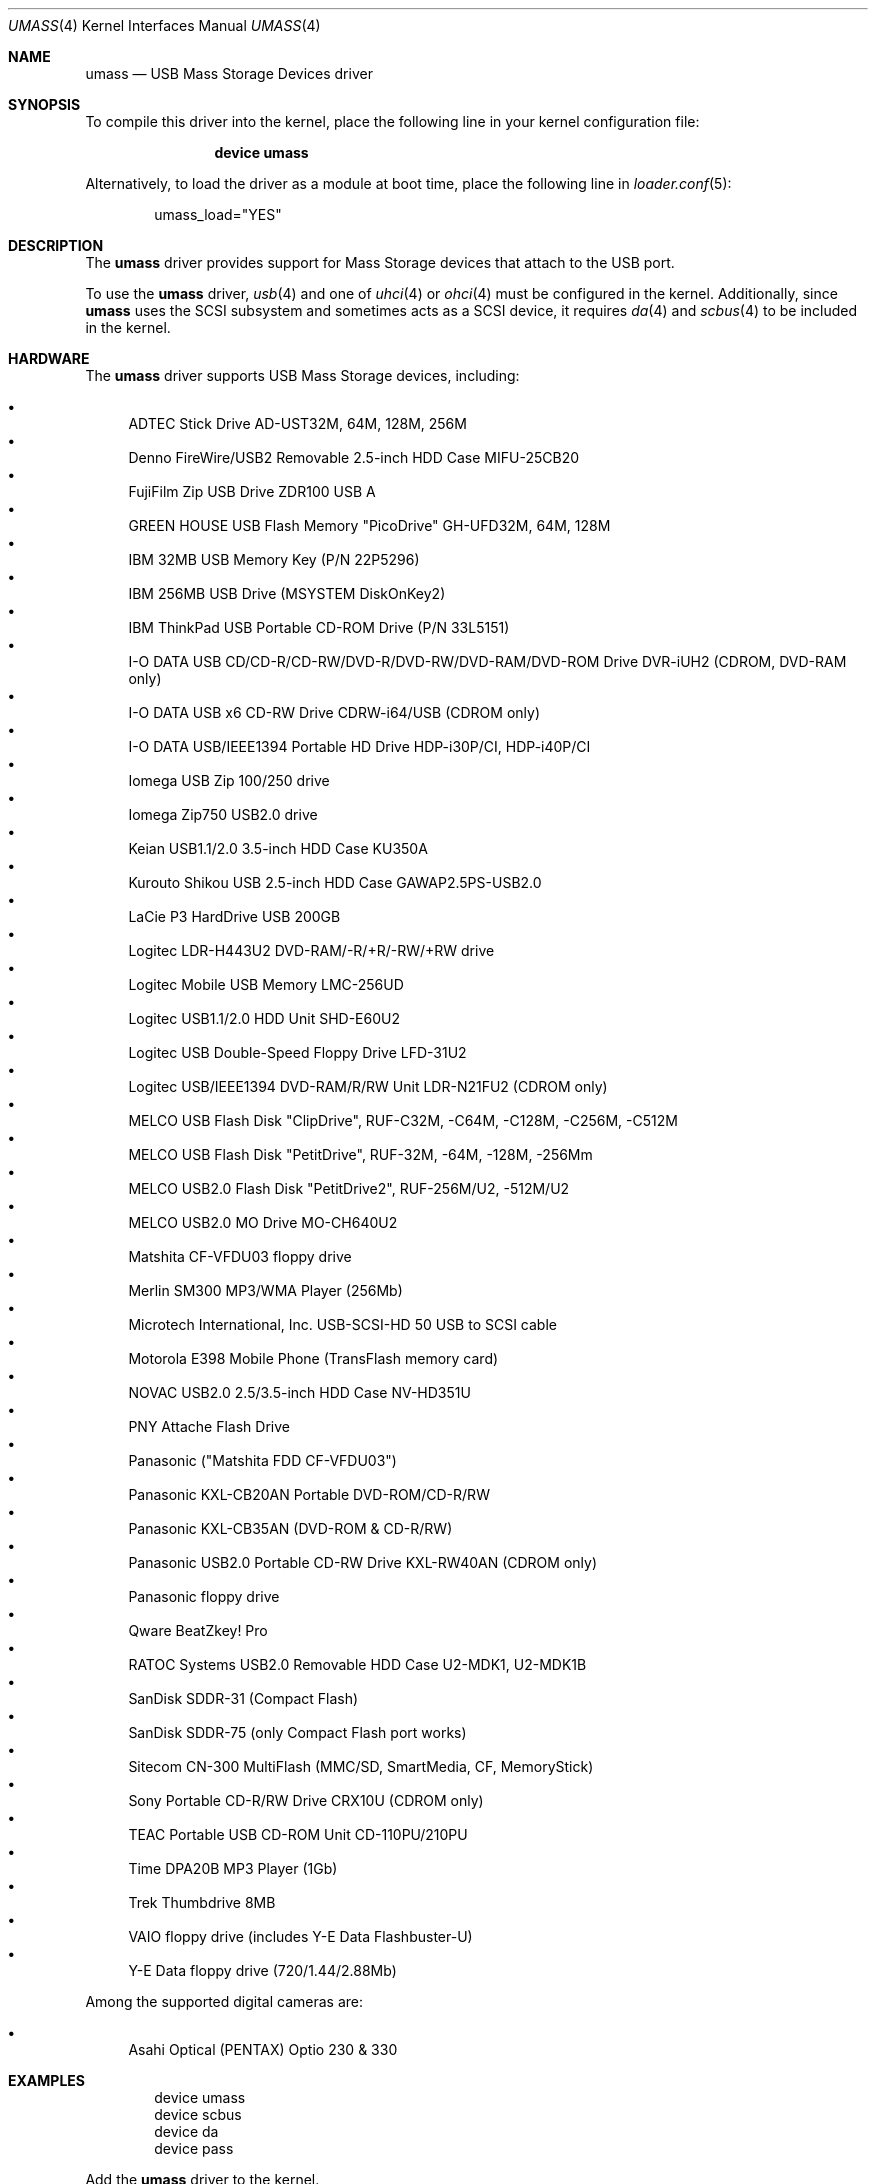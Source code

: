 .\" Copyright (c) 1999
.\"	Nick Hibma <n_hibma@FreeBSD.org>. All rights reserved.
.\"
.\" Redistribution and use in source and binary forms, with or without
.\" modification, are permitted provided that the following conditions
.\" are met:
.\" 1. Redistributions of source code must retain the above copyright
.\"    notice, this list of conditions and the following disclaimer.
.\" 2. Redistributions in binary form must reproduce the above copyright
.\"    notice, this list of conditions and the following disclaimer in the
.\"    documentation and/or other materials provided with the distribution.
.\" 3. Neither the name of the author nor the names of any co-contributors
.\"    may be used to endorse or promote products derived from this software
.\"   without specific prior written permission.
.\"
.\" THIS SOFTWARE IS PROVIDED BY NICK HIBMA AND CONTRIBUTORS ``AS IS'' AND
.\" ANY EXPRESS OR IMPLIED WARRANTIES, INCLUDING, BUT NOT LIMITED TO, THE
.\" IMPLIED WARRANTIES OF MERCHANTABILITY AND FITNESS FOR A PARTICULAR PURPOSE
.\" ARE DISCLAIMED.  IN NO EVENT SHALL NICK HIBMA OR THE VOICES IN HIS HEAD
.\" BE LIABLE FOR ANY DIRECT, INDIRECT, INCIDENTAL, SPECIAL, EXEMPLARY, OR
.\" CONSEQUENTIAL DAMAGES (INCLUDING, BUT NOT LIMITED TO, PROCUREMENT OF
.\" SUBSTITUTE GOODS OR SERVICES; LOSS OF USE, DATA, OR PROFITS; OR BUSINESS
.\" INTERRUPTION) HOWEVER CAUSED AND ON ANY THEORY OF LIABILITY, WHETHER IN
.\" CONTRACT, STRICT LIABILITY, OR TORT (INCLUDING NEGLIGENCE OR OTHERWISE)
.\" ARISING IN ANY WAY OUT OF THE USE OF THIS SOFTWARE, EVEN IF ADVISED OF
.\" THE POSSIBILITY OF SUCH DAMAGE.
.\"
.\" $FreeBSD$
.\"
.Dd November 22, 2006
.Dt UMASS 4
.Os
.Sh NAME
.Nm umass
.Nd USB Mass Storage Devices driver
.Sh SYNOPSIS
To compile this driver into the kernel,
place the following line in your
kernel configuration file:
.Bd -ragged -offset indent
.Cd "device umass"
.Ed
.Pp
Alternatively, to load the driver as a
module at boot time, place the following line in
.Xr loader.conf 5 :
.Bd -literal -offset indent
umass_load="YES"
.Ed
.Sh DESCRIPTION
The
.Nm
driver provides support for Mass Storage devices that attach to the USB
port.
.Pp
To use the
.Nm
driver,
.Xr usb 4
and one of
.Xr uhci 4
or
.Xr ohci 4
must be configured in the kernel.
Additionally, since
.Nm
uses the SCSI subsystem and sometimes acts as a SCSI device, it
requires
.Xr da 4
and
.Xr scbus 4
to be included in the kernel.
.Sh HARDWARE
The
.Nm
driver supports USB Mass Storage devices, including:
.Pp
.Bl -bullet -compact
.It
ADTEC Stick Drive AD-UST32M, 64M, 128M, 256M
.It
Denno FireWire/USB2 Removable 2.5-inch HDD Case MIFU-25CB20
.It
FujiFilm Zip USB Drive ZDR100 USB A
.It
GREEN HOUSE USB Flash Memory "PicoDrive" GH-UFD32M, 64M, 128M
.It
IBM 32MB USB Memory Key (P/N 22P5296)
.It
IBM 256MB USB Drive (MSYSTEM DiskOnKey2)
.It
IBM ThinkPad USB Portable CD-ROM Drive (P/N 33L5151)
.It
I-O DATA USB CD/CD-R/CD-RW/DVD-R/DVD-RW/DVD-RAM/DVD-ROM Drive DVR-iUH2 (CDROM, DVD-RAM only)
.It
I-O DATA USB x6 CD-RW Drive CDRW-i64/USB (CDROM only)
.It
I-O DATA USB/IEEE1394 Portable HD Drive HDP-i30P/CI, HDP-i40P/CI
.It
Iomega USB Zip 100/250 drive
.It
Iomega Zip750 USB2.0 drive
.It
Keian USB1.1/2.0 3.5-inch HDD Case KU350A
.It
Kurouto Shikou USB 2.5-inch HDD Case GAWAP2.5PS-USB2.0
.It
LaCie P3 HardDrive USB 200GB
.It
Logitec LDR-H443U2 DVD-RAM/-R/+R/-RW/+RW drive
.It
Logitec Mobile USB Memory LMC-256UD
.It
Logitec USB1.1/2.0 HDD Unit SHD-E60U2
.It
Logitec USB Double-Speed Floppy Drive LFD-31U2
.It
Logitec USB/IEEE1394 DVD-RAM/R/RW Unit LDR-N21FU2 (CDROM only)
.It
MELCO USB Flash Disk "ClipDrive", RUF-C32M, -C64M, -C128M, -C256M, -C512M
.It
MELCO USB Flash Disk "PetitDrive", RUF-32M, -64M, -128M, -256Mm
.It
MELCO USB2.0 Flash Disk "PetitDrive2", RUF-256M/U2, -512M/U2
.It
MELCO USB2.0 MO Drive MO-CH640U2
.It
Matshita CF-VFDU03 floppy drive
.It
Merlin SM300 MP3/WMA Player (256Mb)
.It
Microtech International, Inc.\& USB-SCSI-HD 50 USB to SCSI cable
.It
Motorola E398 Mobile Phone (TransFlash memory card)
.It
NOVAC USB2.0 2.5/3.5-inch HDD Case NV-HD351U
.It
PNY Attache Flash Drive
.It
Panasonic ("Matshita FDD CF-VFDU03")
.It
Panasonic KXL-CB20AN Portable DVD-ROM/CD-R/RW
.It
Panasonic KXL-CB35AN (DVD-ROM & CD-R/RW)
.It
Panasonic USB2.0 Portable CD-RW Drive KXL-RW40AN (CDROM only)
.It
Panasonic floppy drive
.It
Qware BeatZkey! Pro
.It
RATOC Systems USB2.0 Removable HDD Case U2-MDK1, U2-MDK1B
.It
SanDisk SDDR-31 (Compact Flash)
.It
SanDisk SDDR-75 (only Compact Flash port works)
.It
Sitecom CN-300 MultiFlash (MMC/SD, SmartMedia, CF, MemoryStick)
.It
Sony Portable CD-R/RW Drive CRX10U (CDROM only)
.It
TEAC Portable USB CD-ROM Unit CD-110PU/210PU
.It
Time DPA20B MP3 Player (1Gb)
.It
Trek Thumbdrive 8MB
.It
VAIO floppy drive (includes Y-E Data Flashbuster-U)
.It
Y-E Data floppy drive (720/1.44/2.88Mb)
.El
.Pp
Among the supported digital cameras are:
.Pp
.Bl -bullet -compact
.It
Asahi Optical (PENTAX) Optio 230 & 330
.El
.Sh EXAMPLES
.Bd -literal -offset indent
device umass
device scbus
device da
device pass
.Ed
.Pp
Add the
.Nm
driver to the kernel.
.Pp
.Dl "camcontrol rescan 0"
.Pp
Rescan a Zip drive that was added after boot.
The command above
assumes that the Zip drive is on the first SCSI bus in the system.
.Bd -literal -offset indent
camcontrol rescan 0:0:0
camcontrol rescan 0:0:1
camcontrol rescan 0:0:2
camcontrol rescan 0:0:3
.Ed
.Pp
Rescan all slots on a multi-slot flash reader, where the slots map to separate
LUNs on a single SCSI ID.
Typically only the first slot will be enabled at boot time.
Again, this assumes that the flash reader is the first SCSI bus in the system.
.Bd -literal -offset indent
bsdlabel -w da0 zip100
newfs da0c
mount -t ufs /dev/da0c /mnt
.Ed
.Pp
Write a disklabel to the Zip drive (see
.Xr vpo 4
for the
.Xr disktab 5
entry), creates the file system and mounts the new file system on /mnt.
.Pp
.Dl "newfs_msdos /dev/da0"
.Pp
Create a new FAT type file system.
Care should be taken not to run
.Xr newfs 8
on devices that already contain data, as this will result in the
information being lost.
.Pp
Many consumer devices such as digital cameras automatically create
.Tn MS-DOS
based file systems when storing information such as images and
videos.
These file systems can be accessed by specifying the file system
type as
.Cm msdos
when using
.Xr mount 8 .
.Sh SEE ALSO
.Xr ehci 4 ,
.Xr ohci 4 ,
.Xr uhci 4 ,
.Xr usb 4 ,
.Xr vpo 4 ,
.Xr disktab 5 ,
.Xr bsdlabel 8 ,
.Xr camcontrol 8
.\".Sh HISTORY
.Sh AUTHORS
.An -nosplit
The
.Nm
driver was written by
.An MAEKAWA Masahide Aq bishop@rr.iij4u.or.jp
and
.An Nick Hibma Aq n_hibma@FreeBSD.org .
.Pp
This manual page was written by
.An Nick Hibma Aq n_hibma@FreeBSD.org .
